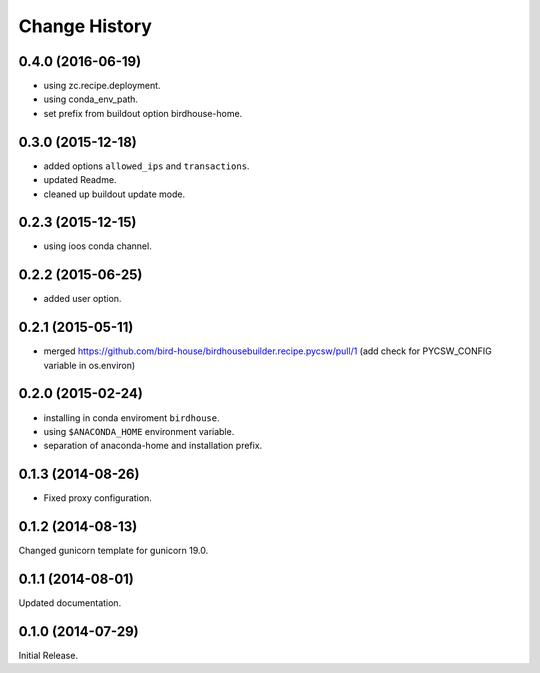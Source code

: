 Change History
**************

0.4.0 (2016-06-19)
==================

* using zc.recipe.deployment.
* using conda_env_path.
* set prefix from buildout option birdhouse-home.

0.3.0 (2015-12-18)
==================

* added options ``allowed_ips`` and ``transactions``.
* updated Readme.
* cleaned up buildout update mode.

0.2.3 (2015-12-15)
==================

* using ioos conda channel.

0.2.2 (2015-06-25)
==================

* added user option.

0.2.1 (2015-05-11)
==================

* merged https://github.com/bird-house/birdhousebuilder.recipe.pycsw/pull/1 (add check for PYCSW_CONFIG variable in os.environ)

0.2.0 (2015-02-24)
==================

* installing in conda enviroment ``birdhouse``.
* using ``$ANACONDA_HOME`` environment variable.
* separation of anaconda-home and installation prefix.

0.1.3 (2014-08-26)
==================

* Fixed proxy configuration.

0.1.2 (2014-08-13)
==================

Changed gunicorn template for gunicorn 19.0.

0.1.1 (2014-08-01)
==================

Updated documentation.

0.1.0 (2014-07-29)
==================

Initial Release.

